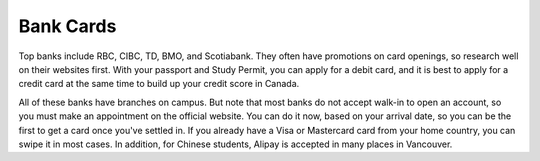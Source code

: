 Bank Cards
==========

Top banks include RBC, CIBC, TD, BMO, and Scotiabank. They often have promotions on card openings, so research well on their websites first. With your passport and Study Permit, you can apply for a debit card, and it is best to apply for a credit card at the same time to build up your credit score in Canada.

All of these banks have branches on campus. But note that most banks do not accept walk-in to open an account, so you must make an appointment on the official website. You can do it now, based on your arrival date, so you can be the first to get a card once you've settled in. If you already have a Visa or Mastercard card from your home country, you can swipe it in most cases. In addition, for Chinese students, Alipay is accepted in many places in Vancouver.